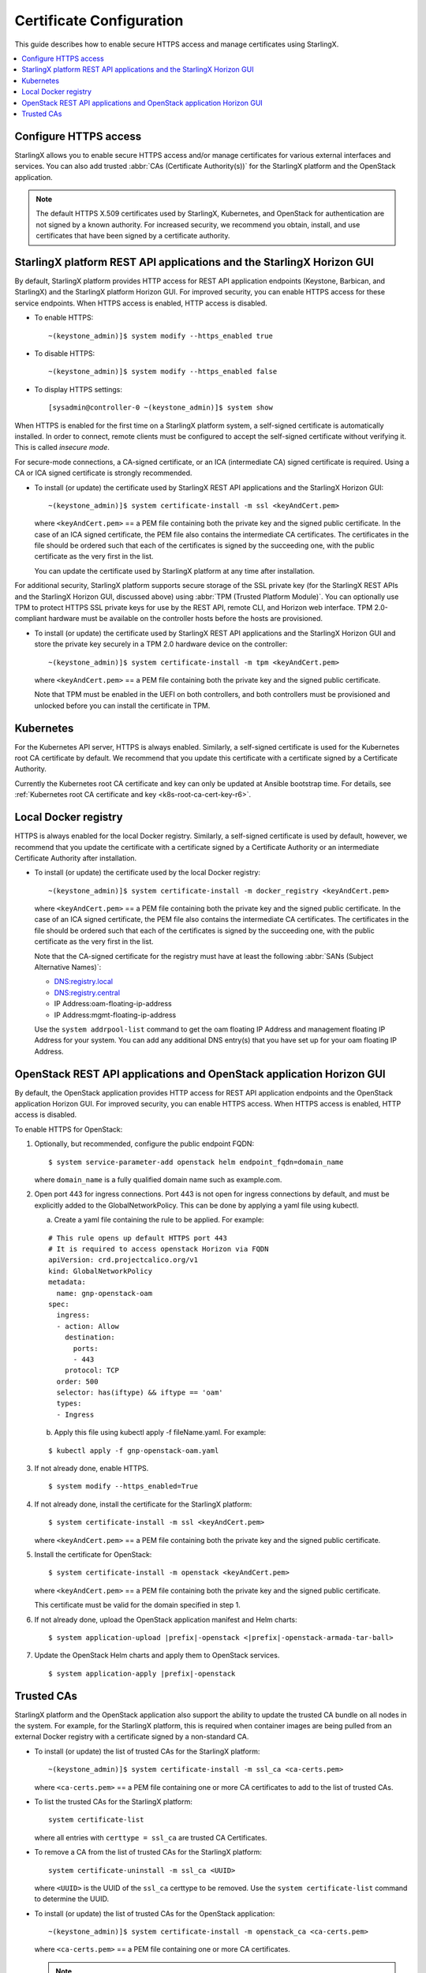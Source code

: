 =========================
Certificate Configuration
=========================

This guide describes how to enable secure HTTPS access and manage certificates
using StarlingX.

.. contents::
   :local:
   :depth: 1

----------------------
Configure HTTPS access
----------------------

StarlingX allows you to enable secure HTTPS access and/or manage certificates
for various external interfaces and services. You can also add trusted
:abbr:`CAs (Certificate Authority(s))` for the StarlingX platform and the
OpenStack application.

.. note::

    The default HTTPS X.509 certificates used by StarlingX, Kubernetes, and
    OpenStack for authentication are not signed by a known authority. For
    increased security, we recommend you obtain, install, and use certificates
    that have been signed by a certificate authority.

----------------------------------------------------------------------
StarlingX platform REST API applications and the StarlingX Horizon GUI
----------------------------------------------------------------------

By default, StarlingX platform provides HTTP access for REST API application
endpoints (Keystone, Barbican, and StarlingX) and the StarlingX platform Horizon
GUI. For improved security, you can enable HTTPS access for these service
endpoints. When HTTPS access is enabled, HTTP access is disabled.


*   To enable HTTPS:
    ::

    ~(keystone_admin)]$ system modify --https_enabled true

*   To disable HTTPS:
    ::

    ~(keystone_admin)]$ system modify --https_enabled false

*   To display HTTPS settings:
    ::

    [sysadmin@controller-0 ~(keystone_admin)]$ system show


When HTTPS is enabled for the first time on a StarlingX platform system, a
self-signed certificate is automatically installed. In order to connect, remote
clients must be configured to accept the self-signed certificate without
verifying it. This is called *insecure mode*.

For secure-mode connections, a CA-signed certificate, or an ICA (intermediate
CA) signed certificate is required. Using a CA or ICA signed certificate is
strongly recommended.

*   To install (or update) the certificate used by StarlingX REST API
    applications and the StarlingX Horizon GUI:
    ::

    ~(keystone_admin)]$ system certificate-install -m ssl <keyAndCert.pem>

    where ``<keyAndCert.pem>`` == a PEM file containing both the private key
    and the signed public certificate. In the case of an ICA signed certificate,
    the PEM file also contains the intermediate CA certificates. The certificates
    in the file should be ordered such that each of the certificates is signed
    by the succeeding one, with the public certificate as the very first in the
    list.

    You can update the certificate used by StarlingX platform at any time after
    installation.

For additional security, StarlingX platform supports secure storage of the SSL
private key (for the StarlingX REST APIs and the StarlingX Horizon GUI,
discussed above) using :abbr:`TPM (Trusted Platform Module)`. You can optionally
use TPM to protect HTTPS SSL private keys for use by the REST API, remote CLI,
and Horizon web interface. TPM 2.0-compliant hardware must be available on the
controller hosts before the hosts are provisioned.

*   To install (or update) the certificate used by StarlingX REST API
    applications and the StarlingX Horizon GUI and store the private key
    securely in a TPM 2.0 hardware device on the controller:
    ::

    ~(keystone_admin)]$ system certificate-install -m tpm <keyAndCert.pem>

    where ``<keyAndCert.pem>`` == a PEM file containing both the private key and
    the signed public certificate.

    Note that TPM must be enabled in the UEFI on both
    controllers, and both controllers must be provisioned and unlocked before
    you can install the certificate in TPM.

----------
Kubernetes
----------

For the Kubernetes API server, HTTPS is always enabled. Similarly, a self-signed
certificate is used for the Kubernetes root CA certificate by default. We
recommend that you update this certificate with a certificate signed by a
Certificate Authority.

Currently the Kubernetes root CA certificate and key can only be updated at
Ansible bootstrap time. For details, see
:ref:`Kubernetes root CA certificate and key <k8s-root-ca-cert-key-r6>`.

---------------------
Local Docker registry
---------------------

HTTPS is always enabled for the local Docker registry. Similarly, a self-signed
certificate is used by default, however, we recommend that you update the
certificate with a certificate signed by a Certificate Authority or an
intermediate Certificate Authority after installation.

*   To install (or update) the certificate used by the local Docker registry:
    ::

    ~(keystone_admin)]$ system certificate-install -m docker_registry <keyAndCert.pem>

    where ``<keyAndCert.pem>`` == a PEM file containing both the private key and
    the signed public certificate. In the case of an ICA signed certificate, the
    PEM file also contains the intermediate CA certificates. The certificates in
    the file should be ordered such that each of the certificates is signed by
    the succeeding one, with the public certificate as the very first in the list.

    Note that the CA-signed certificate for the registry must have at least the
    following :abbr:`SANs (Subject Alternative Names)`:

    *   DNS:registry.local
    *   DNS:registry.central
    *   IP Address:oam-floating-ip-address
    *   IP Address:mgmt-floating-ip-address

    Use the ``system addrpool-list`` command to get the oam floating IP Address
    and management floating IP Address for your system. You can add any
    additional DNS entry(s) that you have set up for your oam floating IP
    Address.

---------------------------------------------------------------------
OpenStack REST API applications and OpenStack application Horizon GUI
---------------------------------------------------------------------

By default, the OpenStack application provides HTTP access for REST API
application endpoints and the OpenStack application Horizon GUI. For improved
security, you can enable HTTPS access. When HTTPS access is enabled, HTTP access
is disabled.

To enable HTTPS for OpenStack:

#.  Optionally, but recommended, configure the public endpoint FQDN:

    ::

    $ system service-parameter-add openstack helm endpoint_fqdn=domain_name

    where ``domain_name`` is a fully qualified domain name such as example.com.

#.  Open port 443 for ingress connections. Port 443 is not open for ingress
    connections by default, and must be explicitly added to the
    GlobalNetworkPolicy. This can be done by applying a yaml file using kubectl.

    a.  Create a yaml file containing the rule to be applied. For example:

    ::

        # This rule opens up default HTTPS port 443
        # It is required to access openstack Horizon via FQDN
        apiVersion: crd.projectcalico.org/v1
        kind: GlobalNetworkPolicy
        metadata:
          name: gnp-openstack-oam
        spec:
          ingress:
          - action: Allow
            destination:
              ports:
              - 443
            protocol: TCP
          order: 500
          selector: has(iftype) && iftype == 'oam'
          types:
          - Ingress

    b.  Apply this file using kubectl apply -f fileName.yaml. For example:

    ::

            $ kubectl apply -f gnp-openstack-oam.yaml

#.  If not already done, enable HTTPS.

    ::

    $ system modify --https_enabled=True

#.  If not already done, install the certificate for the StarlingX platform:

    ::

    $ system certificate-install -m ssl <keyAndCert.pem>

    where ``<keyAndCert.pem>`` == a PEM file containing both the private key and
    the signed public certificate.

#.  Install the certificate for OpenStack:

    ::

    $ system certificate-install -m openstack <keyAndCert.pem>

    where ``<keyAndCert.pem>`` == a PEM file containing both the private key and
    the signed public certificate.

    This certificate must be valid for the domain specified in step 1.

#.  If not already done, upload the OpenStack application manifest and Helm
    charts:

    .. parsed-literal::

        $ system application-upload |prefix|-openstack <|prefix|-openstack-armada-tar-ball>

#.  Update the OpenStack Helm charts and apply them to OpenStack services.

    .. parsed-literal::

        $ system application-apply |prefix|-openstack

-----------
Trusted CAs
-----------

StarlingX platform and the OpenStack application also support the ability to
update the trusted CA bundle on all nodes in the system. For example, for the
StarlingX platform, this is required when container images are being pulled from
an external Docker registry with a certificate signed by a non-standard CA.

*   To install (or update) the list of trusted CAs for the StarlingX platform:

    ::

    ~(keystone_admin)]$ system certificate-install -m ssl_ca <ca-certs.pem>

    where ``<ca-certs.pem>`` == a PEM file containing one or more CA
    certificates to add to the list of trusted CAs.

*   To list the trusted CAs for the StarlingX platform:

    ::

        system certificate-list

    where all entries with ``certtype = ssl_ca`` are trusted CA Certificates.

*   To remove a CA from the list of trusted CAs for the StarlingX platform:

    ::

        system certificate-uninstall -m ssl_ca <UUID>

    where ``<UUID>`` is the UUID of the ``ssl_ca`` certtype to be removed.
    Use the ``system certificate-list`` command to determine the UUID.

*   To install (or update) the list of trusted CAs for the OpenStack
    application:

    ::

    ~(keystone_admin)]$ system certificate-install -m openstack_ca <ca-certs.pem>

    where ``<ca-certs.pem>`` == a PEM file containing one or more CA
    certificates.

    .. note::

        Only a single *trusted CA* PEM file is managed, with each invocation of
        the above command overwriting the previous file. If multiple additional
        trusted CA certificates are required, there must be multiple CA
        certificates in the PEM file.

*   To update the OpenStack Helm charts and apply them:

    .. parsed-literal::

        ~(keystone_admin)]$ system application-apply |prefix|-openstack
